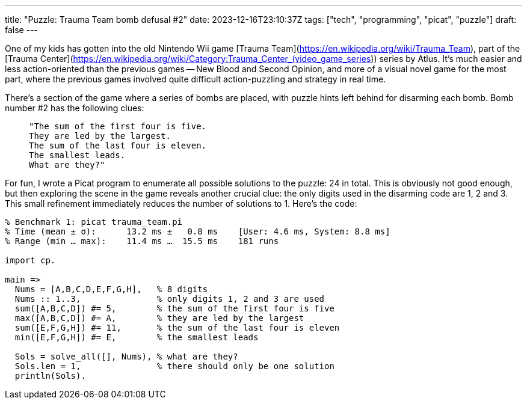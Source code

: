 ---
title: "Puzzle: Trauma Team bomb defusal #2"
date: 2023-12-16T23:10:37Z
tags: ["tech", "programming", "picat", "puzzle"]
draft: false
---

One of my kids has gotten into the old Nintendo Wii game [Trauma Team](https://en.wikipedia.org/wiki/Trauma_Team), part of the [Trauma Center](https://en.wikipedia.org/wiki/Category:Trauma_Center_(video_game_series)) series by Atlus. It's much easier and less action-oriented than the previous games -- New Blood and Second Opinion, and more of a visual novel game for the most part, where the previous games involved quite difficult action-puzzling and strategy in real time.

There's a section of the game where a series of bombs are placed, with puzzle hints left behind for disarming each bomb. Bomb number #2 has the following clues:

>     "The sum of the first four is five.
>     They are led by the largest.
>     The sum of the last four is eleven.
>     The smallest leads.
>     What are they?"

For fun, I wrote a Picat program to enumerate all possible solutions to the puzzle: 24 in total. This is obviously not good enough, but then exploring the scene in the game reveals another crucial clue: the only digits used in the disarming code are 1, 2 and 3. This small refinement immediately reduces the number of solutions to 1. Here's the code:

```picat
% Benchmark 1: picat trauma_team.pi
% Time (mean ± σ):      13.2 ms ±   0.8 ms    [User: 4.6 ms, System: 8.8 ms]
% Range (min … max):    11.4 ms …  15.5 ms    181 runs

import cp.

main =>
  Nums = [A,B,C,D,E,F,G,H],   % 8 digits
  Nums :: 1..3,               % only digits 1, 2 and 3 are used
  sum([A,B,C,D]) #= 5,        % the sum of the first four is five
  max([A,B,C,D]) #= A,        % they are led by the largest
  sum([E,F,G,H]) #= 11,       % the sum of the last four is eleven
  min([E,F,G,H]) #= E,        % the smallest leads

  Sols = solve_all([], Nums), % what are they?
  Sols.len = 1,               % there should only be one solution
  println(Sols).
```

